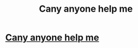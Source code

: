#+TITLE: Cany anyone help me

* [[https://www.reddit.com/r/harrypotterfanfiction/comments/dkh1o0/please_have_mercy_on_me/][Cany anyone help me]]
:PROPERTIES:
:Author: Lviewspartans23
:Score: 0
:DateUnix: 1571879447.0
:DateShort: 2019-Oct-24
:END:
